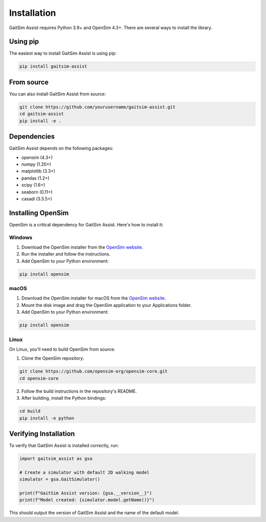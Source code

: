 Installation
============

GaitSim Assist requires Python 3.9+ and OpenSim 4.3+. There are several ways to install the library.

Using pip
--------

The easiest way to install GaitSim Assist is using pip:

.. code-block:: bash

   pip install gaitsim-assist

From source
-----------

You can also install GaitSim Assist from source:

.. code-block:: bash

   git clone https://github.com/yourusername/gaitsim-assist.git
   cd gaitsim-assist
   pip install -e .

Dependencies
-----------

GaitSim Assist depends on the following packages:

- opensim (4.3+)
- numpy (1.20+)
- matplotlib (3.3+)
- pandas (1.2+)
- scipy (1.6+)
- seaborn (0.11+)
- casadi (3.5.5+)

Installing OpenSim
-----------------

OpenSim is a critical dependency for GaitSim Assist. Here's how to install it:

Windows
~~~~~~~

1. Download the OpenSim installer from the `OpenSim website <https://opensim.stanford.edu/downloads/>`_.
2. Run the installer and follow the instructions.
3. Add OpenSim to your Python environment:

.. code-block:: bash

   pip install opensim

macOS
~~~~~

1. Download the OpenSim installer for macOS from the `OpenSim website <https://opensim.stanford.edu/downloads/>`_.
2. Mount the disk image and drag the OpenSim application to your Applications folder.
3. Add OpenSim to your Python environment:

.. code-block:: bash

   pip install opensim

Linux
~~~~~

On Linux, you'll need to build OpenSim from source:

1. Clone the OpenSim repository:

.. code-block:: bash

   git clone https://github.com/opensim-org/opensim-core.git
   cd opensim-core

2. Follow the build instructions in the repository's README.

3. After building, install the Python bindings:

.. code-block:: bash

   cd build
   pip install -e python

Verifying Installation
---------------------

To verify that GaitSim Assist is installed correctly, run:

.. code-block:: python

   import gaitsim_assist as gsa
   
   # Create a simulator with default 2D walking model
   simulator = gsa.GaitSimulator()
   
   print(f"GaitSim Assist version: {gsa.__version__}")
   print(f"Model created: {simulator.model.getName()}")

This should output the version of GaitSim Assist and the name of the default model. 